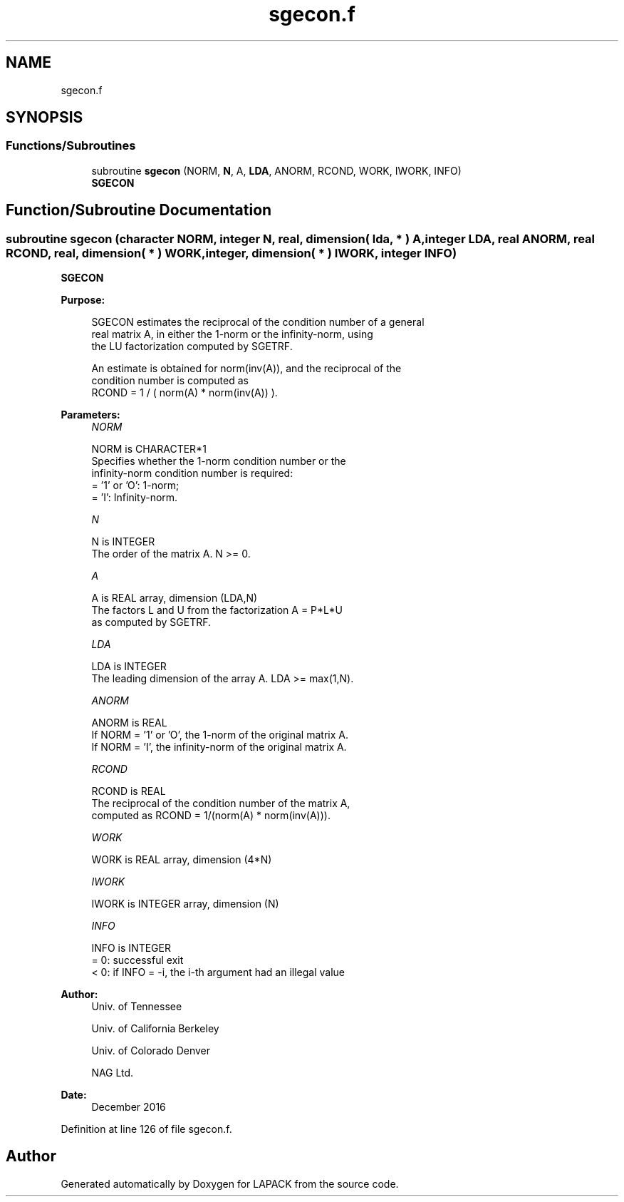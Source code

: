 .TH "sgecon.f" 3 "Tue Nov 14 2017" "Version 3.8.0" "LAPACK" \" -*- nroff -*-
.ad l
.nh
.SH NAME
sgecon.f
.SH SYNOPSIS
.br
.PP
.SS "Functions/Subroutines"

.in +1c
.ti -1c
.RI "subroutine \fBsgecon\fP (NORM, \fBN\fP, A, \fBLDA\fP, ANORM, RCOND, WORK, IWORK, INFO)"
.br
.RI "\fBSGECON\fP "
.in -1c
.SH "Function/Subroutine Documentation"
.PP 
.SS "subroutine sgecon (character NORM, integer N, real, dimension( lda, * ) A, integer LDA, real ANORM, real RCOND, real, dimension( * ) WORK, integer, dimension( * ) IWORK, integer INFO)"

.PP
\fBSGECON\fP  
.PP
\fBPurpose: \fP
.RS 4

.PP
.nf
 SGECON estimates the reciprocal of the condition number of a general
 real matrix A, in either the 1-norm or the infinity-norm, using
 the LU factorization computed by SGETRF.

 An estimate is obtained for norm(inv(A)), and the reciprocal of the
 condition number is computed as
    RCOND = 1 / ( norm(A) * norm(inv(A)) ).
.fi
.PP
 
.RE
.PP
\fBParameters:\fP
.RS 4
\fINORM\fP 
.PP
.nf
          NORM is CHARACTER*1
          Specifies whether the 1-norm condition number or the
          infinity-norm condition number is required:
          = '1' or 'O':  1-norm;
          = 'I':         Infinity-norm.
.fi
.PP
.br
\fIN\fP 
.PP
.nf
          N is INTEGER
          The order of the matrix A.  N >= 0.
.fi
.PP
.br
\fIA\fP 
.PP
.nf
          A is REAL array, dimension (LDA,N)
          The factors L and U from the factorization A = P*L*U
          as computed by SGETRF.
.fi
.PP
.br
\fILDA\fP 
.PP
.nf
          LDA is INTEGER
          The leading dimension of the array A.  LDA >= max(1,N).
.fi
.PP
.br
\fIANORM\fP 
.PP
.nf
          ANORM is REAL
          If NORM = '1' or 'O', the 1-norm of the original matrix A.
          If NORM = 'I', the infinity-norm of the original matrix A.
.fi
.PP
.br
\fIRCOND\fP 
.PP
.nf
          RCOND is REAL
          The reciprocal of the condition number of the matrix A,
          computed as RCOND = 1/(norm(A) * norm(inv(A))).
.fi
.PP
.br
\fIWORK\fP 
.PP
.nf
          WORK is REAL array, dimension (4*N)
.fi
.PP
.br
\fIIWORK\fP 
.PP
.nf
          IWORK is INTEGER array, dimension (N)
.fi
.PP
.br
\fIINFO\fP 
.PP
.nf
          INFO is INTEGER
          = 0:  successful exit
          < 0:  if INFO = -i, the i-th argument had an illegal value
.fi
.PP
 
.RE
.PP
\fBAuthor:\fP
.RS 4
Univ\&. of Tennessee 
.PP
Univ\&. of California Berkeley 
.PP
Univ\&. of Colorado Denver 
.PP
NAG Ltd\&. 
.RE
.PP
\fBDate:\fP
.RS 4
December 2016 
.RE
.PP

.PP
Definition at line 126 of file sgecon\&.f\&.
.SH "Author"
.PP 
Generated automatically by Doxygen for LAPACK from the source code\&.
